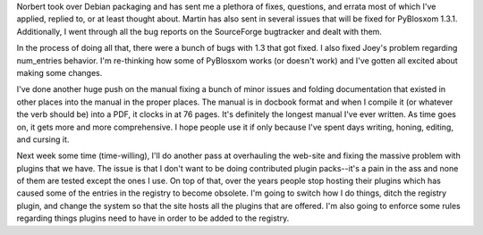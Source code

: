 .. title: PyBlosxom status: 02/02/2006
.. slug: status.02022006
.. date: 2006-02-02 23:55:34
.. tags: pyblosxom, dev, python

Norbert took over Debian packaging and has sent me a plethora of fixes,
questions, and errata most of which I've applied, replied to, or at
least thought about. Martin has also sent in several issues that will be
fixed for PyBlosxom 1.3.1. Additionally, I went through all the bug
reports on the SourceForge bugtracker and dealt with them.

In the process of doing all that, there were a bunch of bugs with 1.3
that got fixed. I also fixed Joey's problem regarding num_entries
behavior. I'm re-thinking how some of PyBlosxom works (or doesn't work)
and I've gotten all excited about making some changes.

I've done another huge push on the manual fixing a bunch of minor issues
and folding documentation that existed in other places into the manual
in the proper places. The manual is in docbook format and when I compile
it (or whatever the verb should be) into a PDF, it clocks in at 76
pages. It's definitely the longest manual I've ever written. As time
goes on, it gets more and more comprehensive. I hope people use it if
only because I've spent days writing, honing, editing, and cursing it.

Next week some time (time-willing), I'll do another pass at overhauling
the web-site and fixing the massive problem with plugins that we have.
The issue is that I don't want to be doing contributed plugin
packs--it's a pain in the ass and none of them are tested except the
ones I use. On top of that, over the years people stop hosting their
plugins which has caused some of the entries in the registry to become
obsolete. I'm going to switch how I do things, ditch the registry
plugin, and change the system so that the site hosts all the plugins
that are offered. I'm also going to enforce some rules regarding things
plugins need to have in order to be added to the registry.
